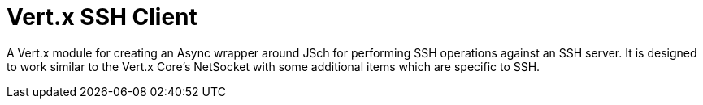 = Vert.x SSH Client

A Vert.x module for creating an Async wrapper around JSch for performing SSH operations against an SSH server. It is
designed to work similar to the Vert.x Core's NetSocket with some additional items which are specific to SSH.
